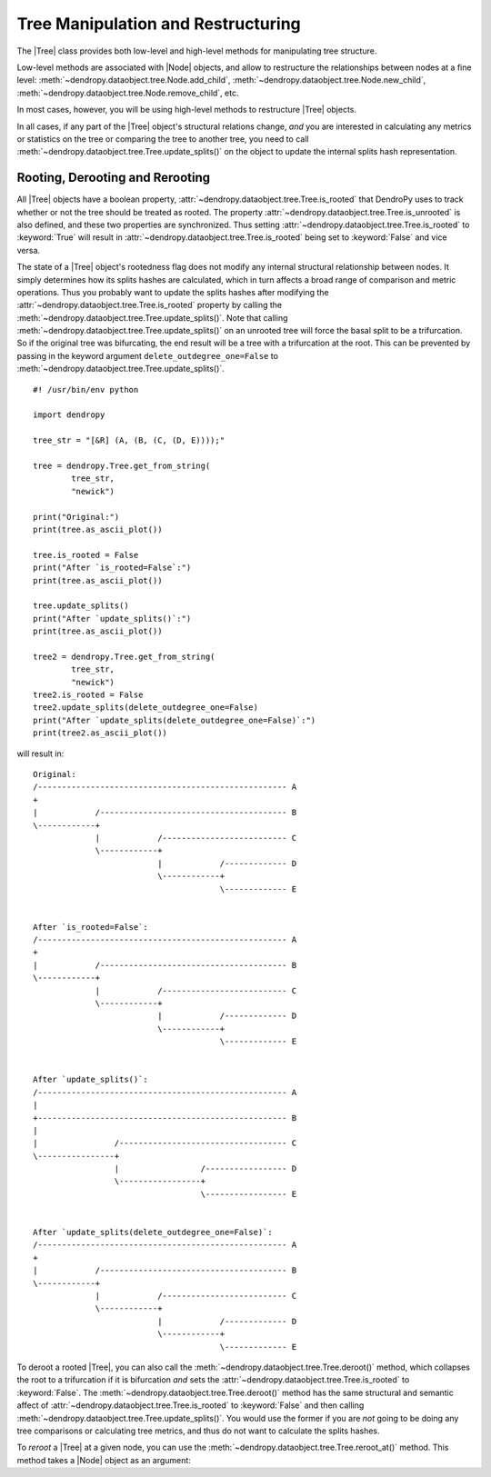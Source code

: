 ***********************************
Tree Manipulation and Restructuring
***********************************

The |Tree| class provides both low-level and high-level methods for manipulating tree structure.

Low-level methods are associated with |Node| objects, and allow to restructure the relationships between nodes at a fine level: :meth:`~dendropy.dataobject.tree.Node.add_child`, :meth:`~dendropy.dataobject.tree.Node.new_child`, :meth:`~dendropy.dataobject.tree.Node.remove_child`, etc.

In most cases, however, you will be using high-level methods to restructure |Tree| objects.

In all cases, if any part of the |Tree| object's structural relations change, *and* you are interested in calculating any metrics or statistics on the tree or comparing the tree to another tree, you need to call :meth:`~dendropy.dataobject.tree.Tree.update_splits()` on the object to update the internal splits hash representation.

Rooting, Derooting and Rerooting
================================

All |Tree| objects have a boolean property, :attr:`~dendropy.dataobject.tree.Tree.is_rooted` that DendroPy uses to track whether or not the tree should be treated as rooted. The property :attr:`~dendropy.dataobject.tree.Tree.is_unrooted` is also defined, and these two properties are synchronized. Thus setting :attr:`~dendropy.dataobject.tree.Tree.is_rooted` to :keyword:`True` will result in :attr:`~dendropy.dataobject.tree.Tree.is_rooted` being set to :keyword:`False` and vice versa.

The state of a |Tree| object's rootedness flag does not modify any internal structural relationship between nodes. It simply determines how its splits hashes are calculated, which in turn affects a broad range of comparison and metric operations. Thus you probably want to update the splits hashes after modifying the :attr:`~dendropy.dataobject.tree.Tree.is_rooted` property by calling the :meth:`~dendropy.dataobject.tree.Tree.update_splits()`. Note that calling :meth:`~dendropy.dataobject.tree.Tree.update_splits()` on an unrooted tree will force the basal split to be a trifurcation. So if the original tree was bifurcating, the end result will be a tree with a trifurcation at the root. This can be prevented by passing in the keyword argument ``delete_outdegree_one=False`` to :meth:`~dendropy.dataobject.tree.Tree.update_splits()`.

::

    #! /usr/bin/env python

    import dendropy

    tree_str = "[&R] (A, (B, (C, (D, E))));"

    tree = dendropy.Tree.get_from_string(
            tree_str,
            "newick")

    print("Original:")
    print(tree.as_ascii_plot())

    tree.is_rooted = False
    print("After `is_rooted=False`:")
    print(tree.as_ascii_plot())

    tree.update_splits()
    print("After `update_splits()`:")
    print(tree.as_ascii_plot())

    tree2 = dendropy.Tree.get_from_string(
            tree_str,
            "newick")
    tree2.is_rooted = False
    tree2.update_splits(delete_outdegree_one=False)
    print("After `update_splits(delete_outdegree_one=False)`:")
    print(tree2.as_ascii_plot())

will result in::


    Original:
    /---------------------------------------------------- A
    +
    |            /--------------------------------------- B
    \------------+
                 |            /-------------------------- C
                 \------------+
                              |            /------------- D
                              \------------+
                                           \------------- E


    After `is_rooted=False`:
    /---------------------------------------------------- A
    +
    |            /--------------------------------------- B
    \------------+
                 |            /-------------------------- C
                 \------------+
                              |            /------------- D
                              \------------+
                                           \------------- E


    After `update_splits()`:
    /---------------------------------------------------- A
    |
    +---------------------------------------------------- B
    |
    |                /----------------------------------- C
    \----------------+
                     |                 /----------------- D
                     \-----------------+
                                       \----------------- E


    After `update_splits(delete_outdegree_one=False)`:
    /---------------------------------------------------- A
    +
    |            /--------------------------------------- B
    \------------+
                 |            /-------------------------- C
                 \------------+
                              |            /------------- D
                              \------------+
                                           \------------- E

To deroot a rooted |Tree|, you can also call the :meth:`~dendropy.dataobject.tree.Tree.deroot()` method, which collapses the root to a trifurcation if it is bifurcation *and* sets the :attr:`~dendropy.dataobject.tree.Tree.is_rooted` to :keyword:`False`. The :meth:`~dendropy.dataobject.tree.Tree.deroot()` method has the same structural and semantic affect of :attr:`~dendropy.dataobject.tree.Tree.is_rooted` to :keyword:`False` and then calling :meth:`~dendropy.dataobject.tree.Tree.update_splits()`. You would use the former if you are *not* going to be doing any tree comparisons or calculating tree metrics, and thus do not want to calculate the splits hashes.

To *reroot* a |Tree| at a given node, you can use the :meth:`~dendropy.dataobject.tree.Tree.reroot_at()` method. This method takes a |Node| object as an argument::





